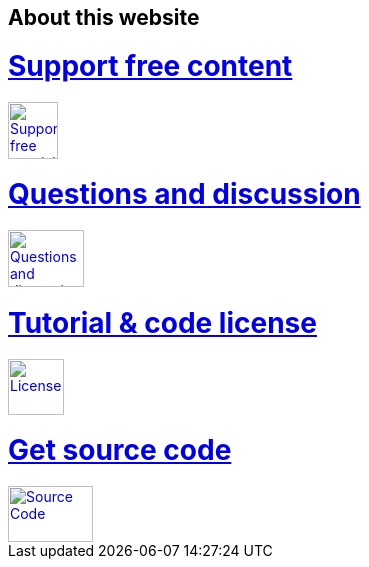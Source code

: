 == About this website

++++
<div class="about_vogella_container">
    <div class="about_vogella">
    	<a href="http://www.vogella.com/support.html">
            <h1>Support free content</h1> 
            <img src="http://www.vogella.com/img/common/vogella-donate.png" width="50" height="57"
			alt="Support free tutorials" title="Support free tutorials"
			onclick="_gaq.push(['_trackEvent', 'Donations', 'clicked', 'Buttom tutorial in thank you']);"/>
		</a>
	</div>
	<div class="about_vogella">
    	<a href="http://www.vogella.com/contact.html">
            <h1>Questions and discussion</h1> 
            <img src="http://www.vogella.com/img/common/questions.png" width="76" height="57"
			alt="Questions and discussion" title="Questions and discussion"
			onclick="_gaq.push(['_trackEvent', 'Questions', 'clicked', 'Buttom tutorial in thank you']);"/>
		</a>
	</div>
	<div class="about_vogella">
    	<a href="http://www.vogella.com/license.html">
            <h1>Tutorial &amp; code license</h1> 
            <img src="http://www.vogella.com/img/common/license.png" width="56" height="56"
			alt="License" title="License"
			onclick="_gaq.push(['_trackEvent', 'License', 'clicked', 'Buttom tutorial in thank you']);"/>
		</a>
	</div>
	<div class="about_vogella">
    	<a href="http://www.vogella.com/code/index.html">
            <h1>Get source code</h1> 
            <img src="http://www.vogella.com/img/common/code.png" width="85" height="56"
			alt="Source Code" title="Source Code"
			onclick="_gaq.push(['_trackEvent', 'Source Code', 'clicked', 'Buttom tutorial in thank you']);"/>
		</a>
	</div>
</div>
++++

